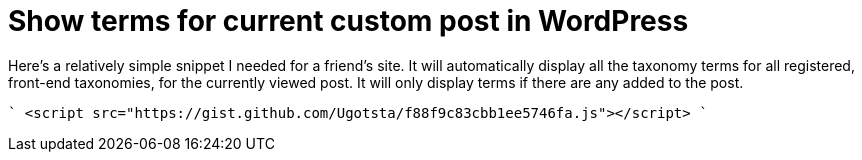 = Show terms for current custom post in WordPress

Here's a relatively simple snippet I needed for a friend's site. It will automatically display all the taxonomy terms for all registered, front-end taxonomies, for the currently viewed post. It will only display terms if there are any added to the post.

````
<script src="https://gist.github.com/Ugotsta/f88f9c83cbb1ee5746fa.js"></script>
````

:hp-tags: wordpress, display taxonomy terms, show terms for current post